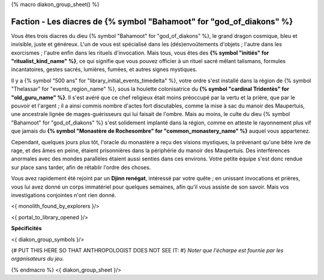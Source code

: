 
{% macro diakon_group_sheet() %}

Faction - Les diacres de {% symbol "Bahamoot" for "god_of_diakons" %}
==============================================

Vous êtes trois diacres du dieu {% symbol "Bahamoot" for "god_of_diakons" %}, le grand dragon cosmique, bleu et invisible, juste et généreux.
L'un de vous est spécialisé dans les (dés)envoûtements d'objets ; l'autre dans les exorcismes ; l'autre enfin dans les rituels d'invocation.
Mais tous, vous êtes des **{% symbol "initiés" for "ritualist_kind_name" %}**, ce qui signifie que vous pouvez officier à un rituel sacré mêlant talismans, formules incantatoires, gestes sacrés, lumières, fumées, et autres signes mystiques.

Il y a {% symbol "500 ans" for "library_initial_events_timedelta" %}, votre ordre s'est installé dans la région de {% symbol "Thelassar" for "events_region_name" %}, sous la houlette colonisatrice du **{% symbol "cardinal Tridentès" for "old_guru_name" %}**. Il s'est avéré que ce chef religieux était moins préoccupé par la vertu et la prière, que par le pouvoir et l'argent ; il a ainsi commis nombre d'actes fort discutables, comme la mise à sac du manoir des Maupertuis, une ancestrale lignée de mages-guérisseurs qui lui faisait de l'ombre. Mais au moins, le culte du dieu {% symbol "Bahamoot" for "god_of_diakons" %} s'est solidement implanté dans la région, comme en atteste le rayonnement plus vif que jamais du **{% symbol "Monastère de Rochesombre" for "common_monastery_name" %}** auquel vous appartenez.

Cependant, quelques jours plus tôt, l'oracle du monastère a reçu des visions mystiques, la prévenant qu'une bête ivre de rage, et des âmes en peine, étaient prisonnières dans la périphérie du manoir des Maupertuis. Des interférences anormales avec des mondes parallèles étaient aussi senties dans ces environs. Votre petite équipe s'est donc rendue sur place sans tarder, afin de rétablir l'ordre des choses.

Vous avez rapidement été rejoint par un **Djinn renégat**, intéressé par votre quête ; en unissant invocations et prières, vous lui avez donné un corps immatériel pour quelques semaines, afin qu'il vous assiste de son savoir. Mais vos investigations conjointes n'ont rien donné.

<{ monolith_found_by_explorers }/>

<{ portal_to_library_opened }/>

**Spécificités**

<{ diakon_group_symbols }/>

{# PUT THIS HERE SO THAT ANTHROPOLOGIST DOES NOT SEE IT: #}
*Noter que l'écharpe est fournie par les organisateurs du jeu.*

{% endmacro %}
<{ diakon_group_sheet }/>

